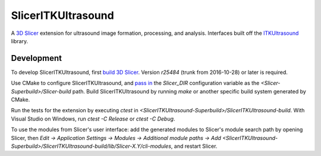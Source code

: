 SlicerITKUltrasound
===================

.. image:: https://travis-ci.org/KitwareMedical/SlicerITKUltrasound.svg?branch=master
    :target: https://travis-ci.org/KitwareMedical/SlicerITKUltrasound

A `3D Slicer <http://slicer.org/>`_ extension for ultrasound image formation, processing, and analysis. Interfaces built off the
`ITKUltrasound <https://github.com/KitwareMedical/ITKUltrasound/>`_ library.

Development
-----------

To develop SlicerITKUltrasound, first `build 3D Slicer
<https://www.slicer.org/slicerWiki/index.php/Documentation/Nightly/Developers/Build_Instructions>`_.
Version *r25484* (trunk from 2016-10-28) or later is required.

Use CMake to configure SlicerITKUltrasound, and `pass in
<https://www.slicer.org/slicerWiki/index.php/Documentation/Nightly/Developers/Build_Module>`_
the `Slicer_DIR` configuration variable as the
*<Slicer-Superbuild>/Slicer-build* path. Build SlicerITKUltrasound by running
`make` or another specific build system generated by CMake.

Run the tests for the extension by executing `ctest` in
*<SlicerITKUltrasound-Superbuild>/SlicerITKUltrasound-build*.
With Visual Studio on Windows, run `ctest -C Release` or `ctest -C Debug`.

To use the modules from Slicer's user interface: add the generated modules to
Slicer's module search path by opening Slicer, then *Edit -> Application
Settings -> Modules -> Additional module paths -> Add
<SlicerITKUltrasound-Superbuild>/SlicerITKUltrasound-build/lib/Slicer-X.Y/cli-modules*,
and restart Slicer.
